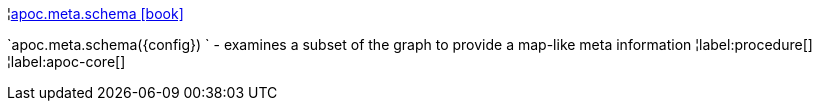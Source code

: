¦xref::overview/apoc.meta/apoc.meta.schema.adoc[apoc.meta.schema icon:book[]] +

`apoc.meta.schema(\{config}) ` - examines a subset of the graph to provide a map-like meta information
¦label:procedure[]
¦label:apoc-core[]
